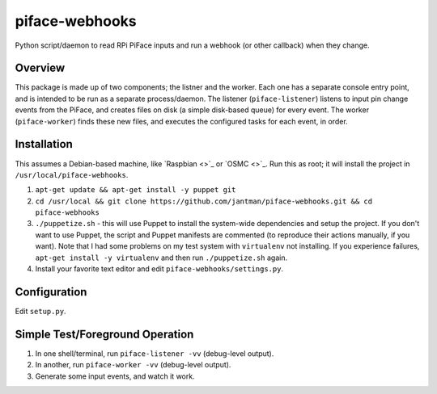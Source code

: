 piface-webhooks
===============

Python script/daemon to read RPi PiFace inputs and run a webhook (or other callback) when they change.

Overview
--------

This package is made up of two components; the listner and the worker. Each one has a separate console
entry point, and is intended to be run as a separate process/daemon. The listener (``piface-listener``)
listens to input pin change events from the PiFace, and creates files on disk (a simple disk-based queue)
for every event. The worker (``piface-worker``) finds these new files, and executes the configured tasks
for each event, in order.

Installation
-------------

This assumes a Debian-based machine, like `Raspbian <>`_ or `OSMC <>`_. Run this as root; it will
install the project in ``/usr/local/piface-webhooks``.

1. ``apt-get update && apt-get install -y puppet git``
2. ``cd /usr/local && git clone https://github.com/jantman/piface-webhooks.git && cd piface-webhooks``
3. ``./puppetize.sh`` - this will use Puppet to install the system-wide dependencies and setup the project. If you don't want to use Puppet, the script and Puppet manifests are commented (to reproduce their actions manually, if you want). Note that I had some problems on my test system with ``virtualenv`` not installing. If you experience failures, ``apt-get install -y virtualenv`` and then run ``./puppetize.sh`` again.
4. Install your favorite text editor and edit ``piface-webhooks/settings.py``.

Configuration
-------------

Edit ``setup.py``.

Simple Test/Foreground Operation
---------------------------------

1. In one shell/terminal, run ``piface-listener -vv`` (debug-level output).
2. In another, run ``piface-worker -vv`` (debug-level output).
3. Generate some input events, and watch it work.
